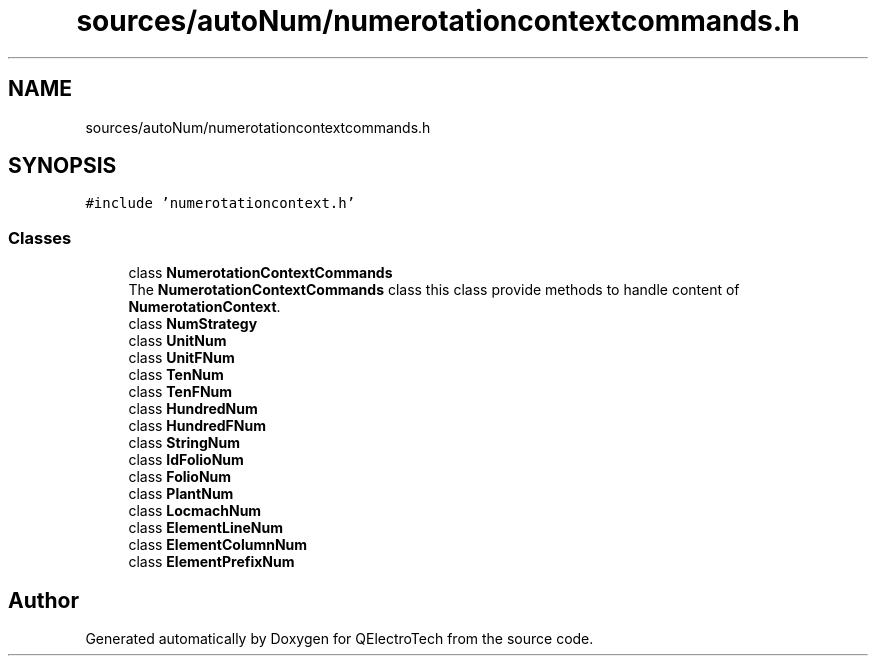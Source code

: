 .TH "sources/autoNum/numerotationcontextcommands.h" 3 "Thu Aug 27 2020" "Version 0.8-dev" "QElectroTech" \" -*- nroff -*-
.ad l
.nh
.SH NAME
sources/autoNum/numerotationcontextcommands.h
.SH SYNOPSIS
.br
.PP
\fC#include 'numerotationcontext\&.h'\fP
.br

.SS "Classes"

.in +1c
.ti -1c
.RI "class \fBNumerotationContextCommands\fP"
.br
.RI "The \fBNumerotationContextCommands\fP class this class provide methods to handle content of \fBNumerotationContext\fP\&. "
.ti -1c
.RI "class \fBNumStrategy\fP"
.br
.ti -1c
.RI "class \fBUnitNum\fP"
.br
.ti -1c
.RI "class \fBUnitFNum\fP"
.br
.ti -1c
.RI "class \fBTenNum\fP"
.br
.ti -1c
.RI "class \fBTenFNum\fP"
.br
.ti -1c
.RI "class \fBHundredNum\fP"
.br
.ti -1c
.RI "class \fBHundredFNum\fP"
.br
.ti -1c
.RI "class \fBStringNum\fP"
.br
.ti -1c
.RI "class \fBIdFolioNum\fP"
.br
.ti -1c
.RI "class \fBFolioNum\fP"
.br
.ti -1c
.RI "class \fBPlantNum\fP"
.br
.ti -1c
.RI "class \fBLocmachNum\fP"
.br
.ti -1c
.RI "class \fBElementLineNum\fP"
.br
.ti -1c
.RI "class \fBElementColumnNum\fP"
.br
.ti -1c
.RI "class \fBElementPrefixNum\fP"
.br
.in -1c
.SH "Author"
.PP 
Generated automatically by Doxygen for QElectroTech from the source code\&.
